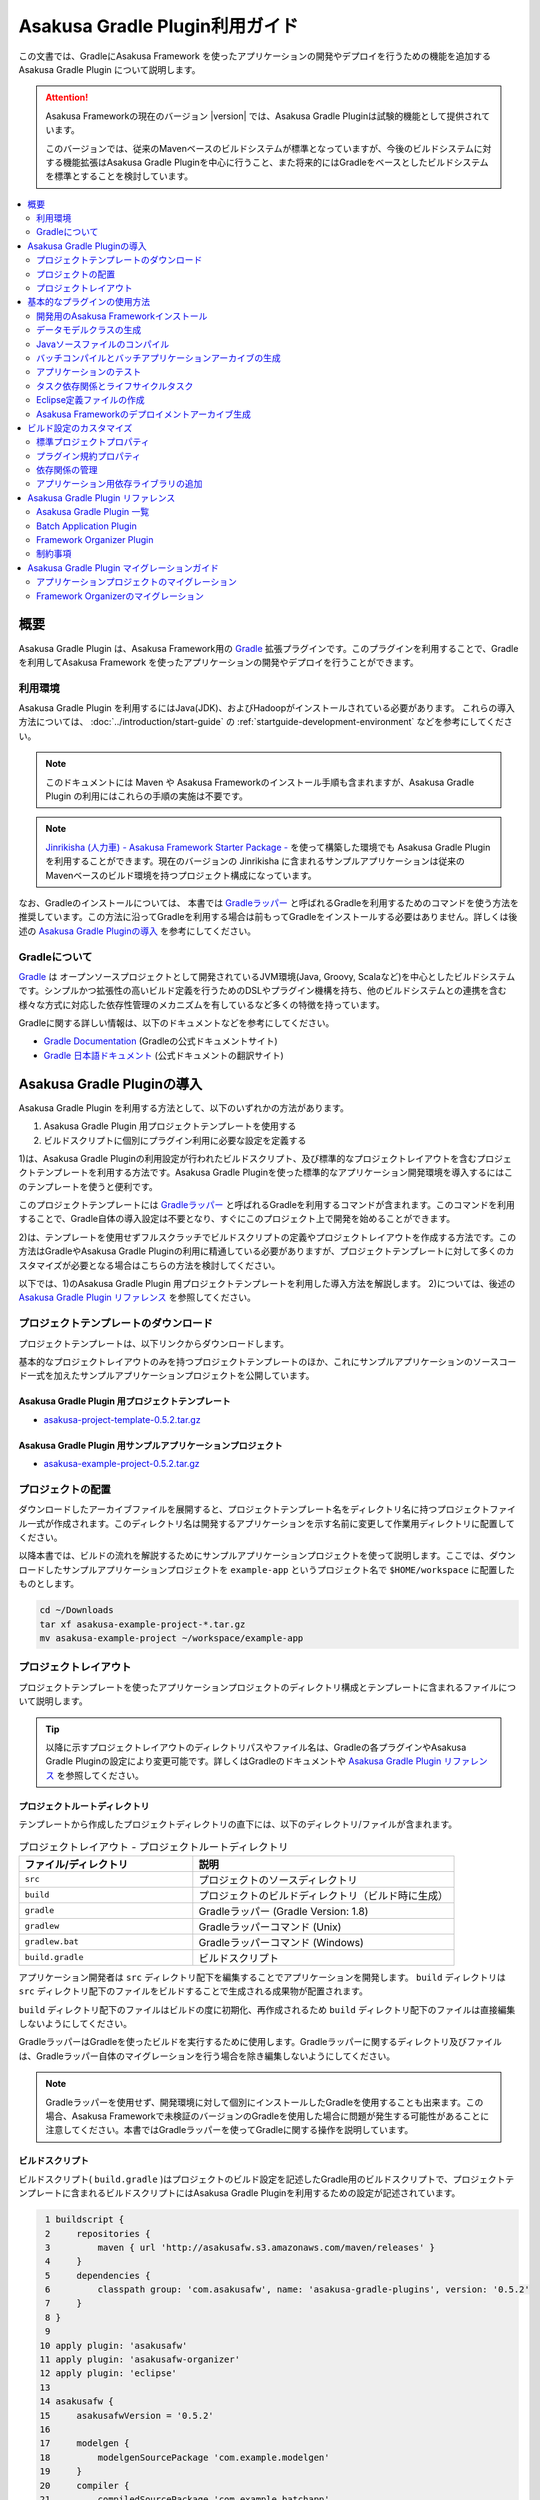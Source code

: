 ===============================
Asakusa Gradle Plugin利用ガイド
===============================

この文書では、GradleにAsakusa Framework を使ったアプリケーションの開発やデプロイを行うための機能を追加する Asakusa Gradle Plugin について説明します。

..  attention::
    Asakusa Frameworkの現在のバージョン |version| では、Asakusa Gradle Pluginは試験的機能として提供されています。
    
    このバージョンでは、従来のMavenベースのビルドシステムが標準となっていますが、今後のビルドシステムに対する機能拡張はAsakusa Gradle Pluginを中心に行うこと、また将来的にはGradleをベースとしたビルドシステムを標準とすることを検討しています。

.. contents::
   :local:
   :depth: 2
   :backlinks: none

概要
====

Asakusa Gradle Plugin は、Asakusa Framework用の `Gradle <http://www.gradle.org/>`_ 拡張プラグインです。このプラグインを利用することで、Gradleを利用してAsakusa Framework を使ったアプリケーションの開発やデプロイを行うことができます。

利用環境
--------
Asakusa Gradle Plugin を利用するにはJava(JDK)、およびHadoopがインストールされている必要があります。 これらの導入方法については、 :doc:`../introduction/start-guide` の :ref:`startguide-development-environment` などを参考にしてください。

..  note::
    このドキュメントには Maven や Asakusa Frameworkのインストール手順も含まれますが、Asakusa Gradle Plugin の利用にはこれらの手順の実施は不要です。
    
..  note::
    `Jinrikisha (人力車) - Asakusa Framework Starter Package -`_ を使って構築した環境でも Asakusa Gradle Plugin を利用することができます。現在のバージョンの Jinrikisha に含まれるサンプルアプリケーションは従来のMavenベースのビルド環境を持つプロジェクト構成になっています。
 
..  _`Jinrikisha (人力車) - Asakusa Framework Starter Package -`: http://asakusafw.s3.amazonaws.com/documents/jinrikisha/ja/html/index.html

なお、Gradleのインストールについては、 本書では `Gradleラッパー <http://www.gradle.org/docs/current/userguide/gradle_wrapper.html>`_  と呼ばれるGradleを利用するためのコマンドを使う方法を推奨しています。この方法に沿ってGradleを利用する場合は前もってGradleをインストールする必要はありません。詳しくは後述の `Asakusa Gradle Pluginの導入`_ を参考にしてください。

Gradleについて
--------------

`Gradle <http://www.gradle.org/>`_  は オープンソースプロジェクトとして開発されているJVM環境(Java, Groovy, Scalaなど)を中心としたビルドシステムです。シンプルかつ拡張性の高いビルド定義を行うためのDSLやプラグイン機構を持ち、他のビルドシステムとの連携を含む様々な方式に対応した依存性管理のメカニズムを有しているなど多くの特徴を持っています。

Gradleに関する詳しい情報は、以下のドキュメントなどを参考にしてください。

*  `Gradle Documentation <http://www.gradle.org/documentation>`_  (Gradleの公式ドキュメントサイト)
*  `Gradle 日本語ドキュメント <http://gradle.monochromeroad.com/docs/>`_  (公式ドキュメントの翻訳サイト)


Asakusa Gradle Pluginの導入
===========================

Asakusa Gradle Plugin を利用する方法として、以下のいずれかの方法があります。

#. Asakusa Gradle Plugin 用プロジェクトテンプレートを使用する
#. ビルドスクリプトに個別にプラグイン利用に必要な設定を定義する

1)は、Asakusa Gradle Pluginの利用設定が行われたビルドスクリプト、及び標準的なプロジェクトレイアウトを含むプロジェクトテンプレートを利用する方法です。Asakusa Gradle Pluginを使った標準的なアプリケーション開発環境を導入するにはこのテンプレートを使うと便利です。

このプロジェクトテンプレートには  `Gradleラッパー <http://www.gradle.org/docs/current/userguide/gradle_wrapper.html>`_  と呼ばれるGradleを利用するコマンドが含まれます。このコマンドを利用することで、Gradle自体の導入設定は不要となり、すぐにこのプロジェクト上で開発を始めることができます。

2)は、テンプレートを使用せずフルスクラッチでビルドスクリプトの定義やプロジェクトレイアウトを作成する方法です。この方法はGradleやAsakusa Gradle Pluginの利用に精通している必要がありますが、プロジェクトテンプレートに対して多くのカスタマイズが必要となる場合はこちらの方法を検討してください。

以下では、1)のAsakusa Gradle Plugin 用プロジェクトテンプレートを利用した導入方法を解説します。 2)については、後述の  `Asakusa Gradle Plugin リファレンス`_  を参照してください。

プロジェクトテンプレートのダウンロード
--------------------------------------

プロジェクトテンプレートは、以下リンクからダウンロードします。

基本的なプロジェクトレイアウトのみを持つプロジェクトテンプレートのほか、これにサンプルアプリケーションのソースコード一式を加えたサンプルアプリケーションプロジェクトを公開しています。

Asakusa Gradle Plugin 用プロジェクトテンプレート
~~~~~~~~~~~~~~~~~~~~~~~~~~~~~~~~~~~~~~~~~~~~~~~~

* `asakusa-project-template-0.5.2.tar.gz <http://www.asakusafw.com/download/gradle-plugin/asakusa-project-template-0.5.2.tar.gz>`_ 

Asakusa Gradle Plugin 用サンプルアプリケーションプロジェクト
~~~~~~~~~~~~~~~~~~~~~~~~~~~~~~~~~~~~~~~~~~~~~~~~~~~~~~~~~~~~

* `asakusa-example-project-0.5.2.tar.gz <http://www.asakusafw.com/download/gradle-plugin/asakusa-example-project-0.5.2.tar.gz>`_ 

プロジェクトの配置
------------------

ダウンロードしたアーカイブファイルを展開すると、プロジェクトテンプレート名をディレクトリ名に持つプロジェクトファイル一式が作成されます。このディレクトリ名は開発するアプリケーションを示す名前に変更して作業用ディレクトリに配置してください。

以降本書では、ビルドの流れを解説するためにサンプルアプリケーションプロジェクトを使って説明します。ここでは、ダウンロードしたサンプルアプリケーションプロジェクトを ``example-app`` というプロジェクト名で ``$HOME/workspace`` に配置したものとします。

..  code-block:: sh

    cd ~/Downloads
    tar xf asakusa-example-project-*.tar.gz
    mv asakusa-example-project ~/workspace/example-app

プロジェクトレイアウト
----------------------

プロジェクトテンプレートを使ったアプリケーションプロジェクトのディレクトリ構成とテンプレートに含まれるファイルについて説明します。

..  tip::
    以降に示すプロジェクトレイアウトのディレクトリパスやファイル名は、Gradleの各プラグインやAsakusa Gradle Pluginの設定により変更可能です。詳しくはGradleのドキュメントや  `Asakusa Gradle Plugin リファレンス`_  を参照してください。

プロジェクトルートディレクトリ
~~~~~~~~~~~~~~~~~~~~~~~~~~~~~~

テンプレートから作成したプロジェクトディレクトリの直下には、以下のディレクトリ/ファイルが含まれます。

..  list-table:: プロジェクトレイアウト - プロジェクトルートディレクトリ
    :widths: 4 6
    :header-rows: 1

    * - ファイル/ディレクトリ
      - 説明
    * -  ``src`` 
      - プロジェクトのソースディレクトリ
    * -  ``build`` 
      - プロジェクトのビルドディレクトリ（ビルド時に生成）
    * -  ``gradle`` 
      - Gradleラッパー (Gradle Version: 1.8)
    * -  ``gradlew`` 
      - Gradleラッパーコマンド (Unix)
    * -  ``gradlew.bat`` 
      - Gradleラッパーコマンド (Windows)
    * -  ``build.gradle`` 
      - ビルドスクリプト

アプリケーション開発者は ``src`` ディレクトリ配下を編集することでアプリケーションを開発します。  ``build`` ディレクトリは ``src`` ディレクトリ配下のファイルをビルドすることで生成される成果物が配置されます。

``build`` ディレクトリ配下のファイルはビルドの度に初期化、再作成されるため ``build`` ディレクトリ配下のファイルは直接編集しないようにしてください。

GradleラッパーはGradleを使ったビルドを実行するために使用します。Gradleラッパーに関するディレクトリ及びファイルは、Gradleラッパー自体のマイグレーションを行う場合を除き編集しないようにしてください。

..  note::
    Gradleラッパーを使用せず、開発環境に対して個別にインストールしたGradleを使用することも出来ます。この場合、Asakusa Frameworkで未検証のバージョンのGradleを使用した場合に問題が発生する可能性があることに注意してください。本書ではGradleラッパーを使ってGradleに関する操作を説明しています。

ビルドスクリプト
~~~~~~~~~~~~~~~~

ビルドスクリプト( ``build.gradle`` )はプロジェクトのビルド設定を記述したGradle用のビルドスクリプトで、プロジェクトテンプレートに含まれるビルドスクリプトにはAsakusa Gradle Pluginを利用するための設定が記述されています。

..  code-block:: groovy

      1 buildscript {
      2     repositories {
      3         maven { url 'http://asakusafw.s3.amazonaws.com/maven/releases' }
      4     }
      5     dependencies {
      6         classpath group: 'com.asakusafw', name: 'asakusa-gradle-plugins', version: '0.5.2'
      7     }
      8 }
      9 
     10 apply plugin: 'asakusafw'
     11 apply plugin: 'asakusafw-organizer'
     12 apply plugin: 'eclipse'
     13 
     14 asakusafw {
     15     asakusafwVersion = '0.5.2'
     16 
     17     modelgen {
     18         modelgenSourcePackage 'com.example.modelgen'
     19     }
     20     compiler {
     21         compiledSourcePackage 'com.example.batchapp'
     22     }
     23 }
     24 
     25 asakusafwOrganizer {
     26     asakusafwVersion = "${asakusafw.asakusafwVersion}"
     27 }
     28 
     29 dependencies {
     30     compile group: 'com.asakusafw.sdk', name: 'asakusa-sdk-core', version: "${asakusafw.asakusafwVersion}"
     31     compile group: 'com.asakusafw.sdk', name: 'asakusa-sdk-directio', version: "${asakusafw.asakusafwVersion}"
     32     compile group: 'com.asakusafw.sdk', name: 'asakusa-sdk-windgate', version: "${asakusafw.asakusafwVersion}"
     33 
     34     provided (group: 'org.apache.hadoop', name: 'hadoop-client', version: '1.2.1') {
     35         exclude(module: 'junit')
     36         exclude(module: 'mockito-all')
     37         exclude(module: 'slf4j-log4j12')
     38     }
     39 }
    
    

..  note::
    プロジェクトテンプレートに含まれるビルドスクリプトには、Asakusa Frameworkの外部連携機能としてWindGateとDirect I/Oを利用するための構成が定義されています。

ソースディレクトリ
~~~~~~~~~~~~~~~~~~

プロジェクトのソースディレクトリは大きくアプリケーション本体のコードを配置する ``src/main`` ディレクトリと、アプリケーションのテスト用のコードを配置する ``src/test``  ディレクトリに分かれます。

それぞれのディレクトリ/ファイルの構成を以下に示します。

..  list-table:: プロジエクトレイアウト - src/main
    :widths: 4 6
    :header-rows: 1

    * - ファイル/ディレクトリ
      - 説明
    * -  ``src/main/java`` 
      - Asakusa DSLのソースディレクトリ [#]_
    * -  ``src/main/resources`` 
      - プロジェクトのリソースディレクトリ
    * -  ``src/main/dmdl`` 
      - DMDLスクリプトディレクトリ
    * -  ``src/main/libs`` 
      - プロジェクトの依存ライブラリディレクトリ [#]_

..  [#] ソースディレクトリ配下に配置するAsakusa DSLの推奨パッケージ名について、 :doc:`../dsl/start-guide` に記載されています。

..  [#] このディレクトリ内に 直接 配置したライブラリファイル ( \*.jar ) のみ、バッチアプリケーション内でも利用可能です（サブディレクトリに配置したライブラリファイルは無視されます）。詳しくは、後述の  `アプリケーション用依存ライブラリの追加`_  を参照してください。

..  list-table:: プロジエクトレイアウト - src/test
    :widths: 4 6
    :header-rows: 1

    * - ファイル/ディレクトリ
      - 説明
    * -  ``src/test/java`` 
      - Asakusa DSLのテスト用ソースディレクトリ
    * -  ``src/test/resources`` 
      - プロジェクトのテスト用リソースディレクトリ
    * -  ``src/test/resources/logback-test.xml`` 
      - ビルド/テスト実行時に使用されるログ定義ファイル
    * -  ``src/test/resources/asakusa-resources.xml`` 
      - 演算子のテスト実行時に使用される実行時プラグイン設定ファイル

ビルドディレクトリ
~~~~~~~~~~~~~~~~~~

プロジェクトのビルドディレクトリはGradleの各プラグインが提供するタスクの実行に対応したビルド成果物が作成されます。デフォルト設定のビルドディレクトリは ``build`` です。

ビルドディレクトリの主なディレクトリ/ファイルの構成を以下に示します [#]_

..  list-table:: プロジエクトレイアウト - build
    :widths: 113 113 113 113
    :header-rows: 1

    * - ファイル/ディレクトリ
      - プラグイン
      - タスク
      - 説明
    * -  ``generated-sources/modelgen`` 
      -  ``asakusafw`` 
      -  ``compileDMDL`` 
      - DMDLコンパイラによって生成されるデータモデルクラス用ソースディレクトリ
    * -  ``generated-sources/annotations`` 
      -  ``java`` 
      -  ``compileJava`` 
      - Operator DSLコンパイラによって生成される演算子実装クラス/演算子ファクトリクラス用ソースディレクトリ
    * -  ``classes`` 
      -  ``java`` 
      -  ``compileJava, compileTestJava`` 
      - Javaクラスを生成するディレクトリ
    * -  ``resources`` 
      -  ``java`` 
      -  ``processResources, processTestResources`` 
      - リソースを生成するディレクトリ
    * -  ``libs`` 
      -  ``java`` 
      -  ``jar`` 
      - ライブラリを生成するディレクトリ [#]_
    * -  ``excel`` 
      -  ``asakusafw`` 
      -  ``generateTestbook`` 
      - テストデータ定義シートを生成するディレクトリ
    * -  ``test-results`` 
      -  ``java`` 
      -  ``test`` 
      - テスト結果の.xmlファイルを生成するディレクトリ
    * -  ``reports/tests`` 
      -  ``java`` 
      -  ``test`` 
      - テストレポートファイルを生成するディレクトリ
    * -  ``batchc`` 
      -  ``asakusafw`` 
      -  ``compileBatchapp`` 
      - DSLコンパイラによって生成されるバッチアプリケーション用ディレクトリ
    * -  ``*-batchapp-*.jar`` 
      -  ``asakusafw`` 
      -  ``jarBatchapp`` 
      - batchcディレクトリ配下をアーカイブしたバッチアプリケーションアーカイブファイル  [#]_
    * -  ``asakusafw-*.tar.gz`` 
      -  ``asakusafw-organizer`` 
      -  ``assembleAsakusafw`` 
      - Asakusa Frameworkのデプロイメントアーカイブファイル [#]_

..  [#] 各タスクが処理過程で生成するワークディレクトリについては割愛しています。また、ここで示すディレクトリ以外にも、実行するGradleのタスクによって様々なディレクトリが生成されます。これらの詳細についてはGradleの各プラグインのドキュメントなどを参照してください。

..  [#] Asakusa Frameworkで作成したアプリケーション実行では利用しません。詳しくは後述の  `タスク依存関係とライフサイクルタスク`_  を参照してください。

..  [#] バッチアプリケーションアーカイブファイルについては、後述の  `バッチコンパイルとバッチアプリケーションアーカイブの生成`_  を参照してください。

..  [#] Asakusa Frameworkのデプロイメントアーカイブファイルについては、後述の  `Asakusa Frameworkのデプロイメントアーカイブ生成`_  を参照してください。

基本的なプラグインの使用方法
============================

ここでは、Asakusa Frameworkの開発の流れに沿ってAsakusa Gradle Plugin の基本的な使い方を紹介します。

以降の説明では、ターミナル上のカレントディレクトリがサンプルアプリケーションを配置したディレクトリに設定されていることを前提とします。

..  code-block:: sh

    cd ~/workspace/example-app


開発用のAsakusa Frameworkインストール
-------------------------------------

Asakusa Frameworkを開発環境にインストールします。

Asakusa Frameworkを開発環境にインストールするには、インストールディレクトリパスを環境変数 ``ASAKUSA_HOME`` に定義した上で ``installAsakusafw`` タスクを実行します。

..  code-block:: sh

    ./gradlew installAsakusafw

このタスクは ``ASAKUSA_HOME`` のパス上に開発環境用の構成を持つAsakusa Frameworkをインストールします。

..  note::
    開発環境では、Asakusa DSLを使ってアプリケーションを記述するだけであればAsakusa Frameworkのインストールは不要ですが、テストドライバを使ってFlow DSL、Batch DSLのテストを行う場合や、YAESSを使ってローカル環境でバッチアプリケーションを実行する場合など、Hadoopを実際に動作させる機能については、Asakusa Frameworkをインストールする必要があります。

データモデルクラスの生成
------------------------

DMDLスクリプトから演算子の実装で使用するデータモデルクラスを生成します。DMDLスクリプトの記述や配置方法については :doc:`../dmdl/index` を参照してください。

データモデルクラスを生成するには、 ``compileDMDL`` タスクを実行します。

..  code-block:: sh

    ./gradlew clean compileDMDL

このタスクはDMDLコンパイラを実行し、DMDLスクリプトディレクトリ( ``src/main/dmdl`` )配下のDMDLスクリプトからデータモデルクラスを データモデルクラス用ソースディレクトリ( ``build/generated-sources/modelgen`` )配下に生成します。

データモデルクラスに使われるJavaパッケージ名は、ビルドスクリプト( ``build.gradle`` )のプロパティ ``asakusafw/modelgen/modelgenSourcePackage`` [#]_ で指定します。プロジェクトテンプレートに含まれるビルドスクリプトの初期値は ``com.example.modelgen`` となっているので、アプリケーションが使用する適切なパッケージ名に変更してください。

..  code-block:: groovy

     14 asakusafw {
     15     asakusafwVersion = '0.5.2'
     16 
     17     modelgen {
     18         modelgenSourcePackage 'com.example.modelgen'
     19     }

上記のタスク実行例では ``clean`` タスクを合わせて実行しています ``。clean`` タスクはビルドディレクトリを初期化(削除)します。DMDLスクリプトでモデルの名称を変えたとき時などに使わなくなったデータモデルクラスが残らないようにするには、上記のように ``clean`` タスクを合わせて実行するとよいでしょう。

以降の説明では、同様の理由によりいくつかのタスクの実行例について ``clean`` タスクを合わせて実行しています。

..  [#] ここでのビルド設定方法について詳しくは、後述の `プラグイン規約プロパティ`_ を参照してください。

Javaソースファイルのコンパイル
------------------------------

Asakusa DSLとして記述したJavaソースファイルをコンパイルします [#]_ 。Asakusa DSLの記述や配置方法については、 :doc:`../dsl/index` を参照してください。

Javaソースファイルをコンパイルするには、 ``compileJava`` タスクを実行します [#]_ 。

..  code-block:: sh

    ./gradlew clean compileJava
    
``compileJava`` タスクを実行すると、Asakusa DSLのソースディレクトリ( ``src/main/java`` )に含まれるソースファイルをコンパイルして、 ``build/classes/main`` 配下にJavaクラスを生成します。

また、演算子クラスやフロー部品クラスに対しては、アノテーションプロセッサを利用したOperator DSLコンパイラが実行され、 ``build/generated-sources/annotations`` 配下に演算子実装クラス/演算子ファクトリクラスのJavaソースファイルが生成され、さらにこのJavaソースファイルをコンパイルした結果のクラスファイルが生成されます。

..  [#] EclipseなどのIDE上で作業する際に、IDEの自動ビルド機能を有効にしている場合は、ここで示すJavaソースファイルのコンパイルはソースファイルの編集や保存などのタイミングで自動的に行われます。

..  [#] Gradleにはclassesタスクの他にも、より細かい単位でソースファイルをコンパイルするためのタスクがいくつか提供されています。詳しくは Gradle のドキュメントを参照してください。

バッチコンパイルとバッチアプリケーションアーカイブの生成
--------------------------------------------------------

Asakusa DSLで記述したバッチアプリケーションをアプリケーション運用環境（Hadoopクラスタなど）にデプロイするには、Asakusa DSLコンパイラを実行してバッチアプリケーション実行ファイルを作成します。DSLコンパイラについての詳しい情報は :doc:`../dsl/user-guide` を参照してください。

Asakusa DSLコンパイラを実行するには、 ``compileBatchapp`` タスクを実行します。

..  code-block:: sh

    ./gradlew clean compileBatchapp

``compileBatchapp`` タスクを実行すると、 ``build/batchc`` 配下にバッチIDをディレクトリ名としたバッチアプリケーション実行ファイル一式が生成されます。 ``build/batchc`` 配下のディレクトリを  ``$ASAKUSA_HOME/batchapp``  配下に配置すればYAESS経由でアプリケーションの実行が可能となります [#]_ 。

また、 ``jarBatchapp`` タスクは ``build/batchc`` 配下のファイルを配布用のjarファイルにパッケージします。

..  code-block:: sh

    ./gradlew clean jarBatchapp
    
``jarBatchapp`` タスクを実行すると、 ``build`` 配下に  ``${baseName}-batchapp-${version}.jar`` という名前 [#]_ で ``build/batchc`` 配下をアーカイブしたjarアーカイブファイルを作成します。本書ではこれをバッチアプリケーションアーカイブファイルと呼びます。

バッチアプリケーションアーカイブファイルは運用環境上の ``$ASAKUSA_HOME/batchapps`` 配下にこのjarファイルを展開してデプロイします。より詳しくは、 :doc:`../administration/index` のデプロイメントガイドなどを参照してください。

..  [#] サンプルアプリケーションの実行方法については、 :doc:`../directio/start-guide` などを参照してください。

..  [#] より正確には、このファイルはGradleのアーカイブタスクのネーミングルールに従います。詳しくはGradleのドキュメントを参照してください。

アプリケーションのテスト
------------------------

Asakusa DSLとして記述したバッチアプリケーションに対して、テストロジックを実行してテストを行います。Asakusa DSLのテスト手法については、 :doc:`../testing/index` などを参照してください。

Asakusa DSLのテストを実行するには、 ``test`` タスクを実行します。

..  code-block:: sh

    ./gradlew clean test

``test`` タスクを実行すると、Asakusa DSLのテスト用ソースディレクトリ( ``src/test/java`` )に含まれる、JUnitかTestNGを使って記述されたテストクラスを自動的に検出し、これを実行します。

テストの実行結果は、 ``build/reports/tests`` 配下にHTML形式のテストレポートが生成されます。また、 ``build/test-results`` にはXML形式のテスト結果ファイルが生成されます。このXMLはCIサーバなどのツールと連携して使用することができます。

テストドライバの :doc:`../testing/using-excel` を使用したテストを記述する場合、  ``generateTestbook`` タスクを実行することでテストデータ定義シート（テストデータテンプレート）を生成することができます。

..  code-block:: sh

    ./gradlew generateTestbook

``generateTestbook`` タスクを実行すると、 ``build/excel`` 配下にDMDLで記述したデータモデルに対応するテストデータ定義シートが作成されます。

タスク依存関係とライフサイクルタスク
------------------------------------

タスク依存関係
~~~~~~~~~~~~~~

Gradleのタスクには適切な依存関係が設定されており、あるタスクを実行する上で前提条件となる処理を行うタスクの実行は自動的に実行されるようになっています。

例えば、 ``jarBatchapp`` タスクを実行するには ``compileBatchapp`` タスクをあらかじめ実行しておく必要があり、さらに ``compileBatchapp`` タスクは ``classes`` タスクを事前に実行しておく必要がある、といったタスク間の依存関係がありますが、Gradleコマンドからは単に ``jarBatchapp`` タスクのみを指定して実行すると、事前に実行する必要があるタスクを適切な順番で自動的に実行するようになっています。

Asakusa Gradle Plugin が提供するタスク依存関係の詳細は、 `Asakusa Gradle Plugin リファレンス`_  を参照してください。

ライフサイクルタスク
~~~~~~~~~~~~~~~~~~~~

Asakusa Gradle Pluginにはプロジェクトに対するビルドを目的別に実行するための「ライフサイクルタスク」が定義されています [#]_ 。

ライフサイクルタスクを利用することで、複雑なタスク依存関係を隠蔽し、ビルドの目的に応じて必要なタスクをシンプルに実行することができます。ここでは主なライフサイクルタスクを紹介します。

assemble
^^^^^^^^

``assemble`` タスクはプロジェクトのすべてのアーカイブを構築します。Asakusa Gradle Pluginを利用する上では、バッチアプリケーションアーカイブの生成を行う目的で使用できます。

..  code-block:: sh

    ./gradlew clean assemble

check
^^^^^

``check`` タスクはプロジェクトのすべての検証タスクを実行します。Asakusa Gradle Pluginを利用する上では、アプリケーションに対するテストを実行する目的で使用できます。

..  code-block:: sh

    ./gradlew clean check

build
^^^^^

``build`` タスクはプロジェクトのフルビルドを実行します。 実際には上記 ``assemble`` と  ``check``  タスクを実行します。CIサーバなどでリリースビルドを行うような場合に、このタスクを利用するとよいでしょう。

..  code-block:: sh

    ./gradlew clean build

..  [#] 正確には、ライフサイクルタスクはGradleが標準で提供する Java プラグインによって定義されています。詳しくは Gradle のドキュメントを参照してください。

Eclipse定義ファイルの作成
-------------------------

アプリケーション開発用の統合開発環境(IDE)にEclipseを使用する場合、開発環境にEclipseをインストールした上で、プロジェクトに対してEclipseプロジェクト用の定義ファイルを追加します。

Eclipseプロジェクト用の定義ファイルを作成するには、 ``eclipse`` タスクを実行します。

..  code-block:: sh

    ./gradlew compileJava eclipse

EclipseにJavaソースディレクトリを正しく認識させるためには、 ``eclipse`` タスクを実行する時点で、プロジェクトで使用するすべてのJavaソースディレクトリが存在している必要があります。 Asakusa Gradle Plugin では `Javaソースファイルのコンパイル`_ で説明した ``compileJava`` タスクを実行することで必要なソースディレクトリが生成されるので、上記の例では ``compileJava`` タスクを事前に実行しています。

このコマンドを実行することによってプロジェクトディレクトリに対して ``.project`` , ``.classpath`` , ``.factorypath`` などのいくつかのEclipse用の定義ファイルが追加されます。これにより、Eclipseからプロジェクトをインポートすることが可能になります。

..  tip::
    Eclipseからプロジェクトをインポートするには、Eclipseのメニューから  ``[File]``  ->  ``[Import]``  ->  ``[General]``  ->  ``[Existing Projects into Workspace]``  を選択し、プロジェクトディレクトリを指定します。

Asakusa Frameworkのデプロイメントアーカイブ生成
-----------------------------------------------

Asakusa Frameworkを運用環境にデプロイするためのデプロイメントアーカイブを生成します。

運用環境向けの標準的な構成を持つデプロイメントアーカイブを生成するには、 ``assembleAsakusafw`` タスクを実行します。

..  code-block:: sh

    ./gradlew assembleAsakusafw
    
``assembleAsakusafw`` タスクを実行すると、 ``build`` 配下に  ``asakusafw-${asakusafwVersion}.tar.gz`` という名前でデプロイメントアーカイブが作成されます。このアーカイブには WindGate, Direct I/Oを含むAsakusa Framework実行環境一式が含まれます。

このデプロイメントアーカイブは運用環境上の$ASAKUSA_HOME配下に展開してデプロイします。より詳しくは、 :doc:`../administration/index` のデプロイメントガイドなどを参照してください。

バッチアプリケーションの同梱
~~~~~~~~~~~~~~~~~~~~~~~~~~~~

前述の  `バッチコンパイルとバッチアプリケーションアーカイブの生成`_  で説明した、コンパイル済のバッチアプリケーションをデプロイメントアーカイブに含めることができます。

``attachBatchapps`` タスクは、 ``build/batchc`` 配下に存在するバッチアプリケーションをデプロイメントアーカイブに含めます。以下は、バッチアプリケーションの生成してこれを含むデプロイメントアーカイブを生成する例です。

..  code-block:: sh

    ./gradlew clean compileBatchapp attachBatchapps assembleAsakusafw

このようにタスクを実行すると、バッチコンパイルを実行後に ``build`` 配下に  ``asakusafw-${asakusafwVersion}.tar.gz`` が生成され、このアーカイブの   ``batchapps`` 配下には ``compileBatchapp`` タスクによって ``build/batchc`` 配下に生成されたバッチアプリケーションの実行ファイル一式が含まれます。

設定ファイル/アプリケーションライブラリの同梱
~~~~~~~~~~~~~~~~~~~~~~~~~~~~~~~~~~~~~~~~~~~~~

デプロイメントアーカイブに、特定の運用環境向けの設定ファイルやアプリケーション用の追加ライブラリを含めることもできます。

この機能を使用するには、まずプロジェクトディレクトリの ``src/dist`` 配下に特定環境を示す名前（以下この名前を「ディストリビューション名」と呼びます）を持つディレクトリを生成します。このディレクトリは英数小文字のみ使用できます。

ディストリビューション名のディレクトリ配下に、 ``$ASAKUSA_HOME`` のディレクトリ構造と同じ形式で追加したい設定ファイルやライブラリファイルを配置します。このディレクトリ構成がデプロイメントアーカイブにそのまま追加されます。

以下は、 ``src/dist`` 配下に ``myenv`` というディストリビューション名を持つのディレクトリを作成し、これに アプリケーション向けの追加ライブラリとYAESS 向けの設定ファイル を配置した例です。

..  code-block:: sh

    src/dist
    └── myenv
        ├── ext
        │   └── lib
        │       └── joda-time-2.2.jar
        └── yaess
            └── conf
                └── yaess.properties

``src/dist`` 配下のディレクトリ構成をデプロイメントアーカイブに含めるには、  ``attachConf<ディストリビューション名>`` というタスクを実行します。タスク名の ``<ディストビューション名>`` 部分は ``src/dist`` 配下のディストリビューション名に対応し、これにマッチしたディレクトリ配下のファイル [#]_ をデプロイメントアーカイブに含めます。

タスク名の  ``<ディストリビューション名>``  部分は大文字/小文字の違いを無視します。例えば ``src/dist/myenv`` に対応するタスクは ``attachConfMyEnv`` にも対応します。

以下は、 ``src/dist/myenv`` 配下のファイルを含むデプロイメントアーカイブを生成する例です。

..  code-block:: sh

    ./gradlew attachConfMyEnv assembleAsakusafw
    

このようにタスクを実行すると、バッチコンパイルを実行後に ``build`` 配下に   ``asakusafw-${asakusafwVersion}.tar.gz`` が生成され、このアーカイブには  ``src/dist/myenv`` 以下のディレクトリ構造を含むファイル一式が含まれます。

..  [#]  ``.``  (ドット)から始まる名前を持つファイルやディレクトリは無視され、アーカイブに含まれません。

拡張モジュールの同梱
~~~~~~~~~~~~~~~~~~~~

Asakusa Frameworkでは、標準のデプロイメントアーカイブに含まれない追加機能を拡張モジュール [#]_ として提供しています。

拡張モジュールは Asakusa Framworkの標準的なデプロイ構成にプラグインライブラリを追加することで利用することができます。Asakusa Gradle Plugin ではデプロイメントアーカイブの生成時に拡張モジュール取得用のタスク [#]_ を合わせて実行することで、デプロイメントアーカイブに拡張モジュールを含めることができます。

以下は、拡張モジュール ``asakusa-windgate-retryable`` をデプロイメントアーカイブに含める例です。

..  code-block:: sh

    ./gradlew attachExtensionWindGateRetryable assembleAsakusafw

このようにタスクを実行すると、 ``build`` 配下に  ``asakusafw-${asakusafwVersion}.tar.gz`` が生成され、このアーカイブには拡張モジュールが含まれた状態となります。今回の例では、アーカイブ内の  ``windgate/plugin`` 配下に ``asakusa-windgate-retryable`` 用のjarファイルが追加されています。

..  [#] 拡張モジュールについて、詳しくは  :doc:`../administration/deployment-extension-module` を参照してください。

..  [#] 拡張モジュール取得用のタスク一覧については、 `Asakusa Gradle Plugin リファレンス`_ を参照してください。

組み合わせの例
~~~~~~~~~~~~~~

これまで説明した内容を組み合わせて利用すると、特定環境向けのリリース用デプロイメントアーカイブをビルド時に作成することができます。

以下は、リリースビルドを想定したデプロイメントアーカイブ生成の実行例です。

..  code-block:: sh

    ./gradlew clean build attachBatchapps attachConfMyEnv attachExtensionWindGateRetryable assembleAsakusafw
    
このようにタスクを実行すると、テスト済のバッチアプリケーションと設定ファイル、追加ライブラリ、拡張モジュールを含むデプロイメントアーカイブを生成します。

ビルド設定のカスタマイズ
========================

ビルド設定のカスタマイズは、基本的にはGradleのビルドスクリプトである  ``build.gradle`` を編集します。

以下は、いくつかの基本的なカスタマイズをおこなったビルドスクリプトの例です。

..  code-block:: groovy

      1 // Standard project properties
      2 group   'com.example'
      3 version '0.1.2'
      4 description 'Example application'
      5 
      6 buildscript {
      7     repositories {
      8         maven { url "http://asakusafw.s3.amazonaws.com/maven/releases" }
      9     }
     10 
     11     dependencies {
     12         classpath group: 'com.asakusafw', name: 'asakusa-gradle-plugins', version: '0.5.2'
     13     }
     14 }
     15 
     16 apply plugin: 'asakusafw'
     17 apply plugin: 'asakusafw-organizer'
     18 
     19 asakusafw {
     20     asakusafwVersion = '0.5.2'
     21 
     22     modelgen {
     23         modelgenSourcePackage "com.example.modelgen"
     24     }
     25     compiler {
     26         compiledSourcePackage "com.example.batchapp"
     27         // DSL compile options
     28         compilerOptions "+enableCombiner,-compressFlowPart"
     29     }
     30 }
     31 
     32 asakusafwOrganizer {
     33     asakusafwVersion = "${asakusafw.asakusafwVersion}"
     34 }
     35 
     36 dependencies {
     37     compile group: 'com.asakusafw.sdk', name: 'asakusa-sdk-core', version: "${asakusafw.asakusafwVersion}"
     38     compile group: 'com.asakusafw.sdk', name: 'asakusa-sdk-directio', version: "${asakusafw.asakusafwVersion}"
     39     compile group: 'com.asakusafw.sdk', name: 'asakusa-sdk-windgate', version: "${asakusafw.asakusafwVersion}"
     40 
     41     provided (group: 'org.apache.hadoop', name: 'hadoop-client', version: '1.2.1') {
     42         exclude(module: 'junit')
     43         exclude(module: 'mockito-all')
     44         exclude(module: 'slf4j-log4j12')
     45     }
     46 
     47     // Additional dependencies
     48     compile group: 'com.asakusafw.sandbox', name: 'asakusa-directio-dmdl-ext', version: "${asakusafw.asakusafwVersion}"
     49 }
    

標準プロジェクトプロパティ
--------------------------

標準的なプロジェクト情報は、以下のように ビルドスクリプト のトップレベルの階層に定義します。

..  code-block:: groovy

      1 // Standard project properties
      2 group   'com.example'
      3 version '0.1.2'
      4 description 'Example application'

このうち、 ``version`` プロパティはアーカイブファイル名に付加されたり、バッチアプリケーションのコンパイル時のビルド情報ファイルに含まれたりするなど、様々な箇所で使用されます。

指定可能なプロパティ一覧についてはGradleのドキュメントを参照してください。

プラグイン規約プロパティ
------------------------

Asakusa Gradle Plugin固有の設定情報は、ビルドスクリプトの ``asakusafw`` ブロック内に指定します。

``asakusafw`` のブロックで定義できるプロパティをプラグイン規約プロパティと呼びます。 ``asakusafw`` ブロックは設定のカテゴリ別に階層化されています。

以下の例では、トップレベルの階層に プロジェクトで使用するAsakusa Frameworkのバージョンを示す ``asakusafwVersion`` が指定され、続いてデータモデルクラスの生成に関する ``modelgen`` ブロック、DSLコンパイルの設定に関する ``compiler`` ブロックが指定されています。ブロック内には複数のプロパティを指定することができます。

以下の例では、プロジェクトテンプレートのデフォルト設定に対して、モデルクラス名のパッケージ名の変更、DSLコンパイルオプションを指定するプロパティの追加を行っています。

..  code-block:: groovy

     19 asakusafw {
     20     asakusafwVersion = '0.5.2'
     21 
     22     modelgen {
     23         modelgenSourcePackage "com.example.modelgen"
     24     }
     25     compiler {
     26         compiledSourcePackage "com.example.batchapp"
     27         // DSL compile options
     28         compilerOptions "+enableCombiner,-compressFlowPart"
     29     }
     30 }

プラグイン規約プロパティには多くの指定可能なプロパティが存在しますが、ほとんどのプロパティについては適切なデフォルト値が設定されており、多くの用途では個別に指定する必要がないようになっています。プラグイン規約プロパティの一覧については、 `Asakusa Gradle Plugin リファレンス`_  を参照してください。

依存関係の管理
--------------

アプリケーションのビルドで使用するライブラリの依存関係に関する設定は、ビルドスクリプトの ``dependencies`` ブロックに指定します。

..  code-block:: groovy

     36 dependencies {
     37     compile group: 'com.asakusafw.sdk', name: 'asakusa-sdk-core', version: "${asakusafw.asakusafwVersion}"
     38     compile group: 'com.asakusafw.sdk', name: 'asakusa-sdk-directio', version: "${asakusafw.asakusafwVersion}"
     39     compile group: 'com.asakusafw.sdk', name: 'asakusa-sdk-windgate', version: "${asakusafw.asakusafwVersion}"
     40 
     41     provided (group: 'org.apache.hadoop', name: 'hadoop-client', version: '1.2.1') {
     42         exclude(module: 'junit')
     43         exclude(module: 'mockito-all')
     44         exclude(module: 'slf4j-log4j12')
     45     }
     46 
     47     // Additional dependencies
     48     compile group: 'com.asakusafw.sandbox', name: 'asakusa-directio-dmdl-ext', version: "${asakusafw.asakusafwVersion}"
     49 }

上記の例では、Asakusa Framework のDirect I/O に TSVフォーマットのファイルを扱うための拡張機能である  `Direct I/O TSV <http://asakusafw.s3.amazonaws.com/documents/sandbox/ja/html/directio/tsv.html>`_  を利用するための設定を追加しています。

Direct I/O TSVはDMDLコンパイラの拡張のみを行う機能であるため、運用環境に対するランタイムライブラリの配置が不要ですが、アプリケーションの演算子で利用するライブラリを追加する場合は、運用環境にもこのライブラリを配置する必要があります。これについては、次項の  `アプリケーション用依存ライブラリの追加`_  で説明します。

アプリケーション用依存ライブラリの追加
--------------------------------------

バッチアプリケーションの演算子からHadoopが提供するライブラリ以外の共通ライブラリを使用する場合は、以下に示すいずれかの方法でアプリケーション用依存ライブラリを追加します。

プロジェクトの依存ライブラリディレクトリへjarファイルを配置
~~~~~~~~~~~~~~~~~~~~~~~~~~~~~~~~~~~~~~~~~~~~~~~~~~~~~~~~~~~

プロジェクトディレクトリの「依存ライブラリディレクトリ」( ``src/main/libs`` ) 配下にjarファイルを配置 [#]_ すると、Javaソースファイルのコンパイル時にこのライブラリが依存関係に追加され、さらにDSLコンパイルの結果バッチアプリケーションの実行ファイルに自動的に含まれるようになります。

..  tip::
    通常はこの方法でライブラリを追加することを推奨します。

..  [#]  ``src/main/libs`` ディレクトリの直下に配置したjarファイルのみ有効です。サブディレクトリを作成してその中にjarファイルを配置してもそのファイルは無視されます。

Asakusaの拡張ライブラリディレクトリへjarファイルを配置
~~~~~~~~~~~~~~~~~~~~~~~~~~~~~~~~~~~~~~~~~~~~~~~~~~~~~~

バッチアプリケーションの実行時に依存ライブラリを利用するもう一つの方法は、Asakusa Framework全体の「拡張ライブラリディレクトリ」( ``$ASAKUSA_HOME/ext/lib`` )に対象のjarファイルを直接配置してしまうことです。 拡張ライブラリディレクトリに追加したjarファイルは、実行時に全てのバッチアプリケーションから参照できます。

この場合、Javaソースのコンパイル時にはこのライブラリは参照されないため、ビルドスクリプトの ``dependencies`` ブロックにも依存関係の追加を行う必要があることに注意してください。

Eclipse設定の更新
~~~~~~~~~~~~~~~~~

Eclipseを使用している場合は、上記の方法で依存ライブラリを追加した後に、Eclipseプロジェクト上のクラスパス設定を更新する必要があります。以下は更新の実行例です。

..  code-block:: sh

    ./gradlew cleanEclipse eclipse

Asakusa Gradle Plugin リファレンス
==================================

Asakusa Gradle Pluginが提供する機能とインターフェースについて個々に解説します。

Asakusa Gradle Plugin 一覧
--------------------------

Asakusa Gradle Pluginはいくつかのプラグインから構成されています。以下にその一覧を示します。

..  list-table:: Asakusa Gradle Plugin 一覧
    :widths: 110 87 76 86 92
    :header-rows: 1

    * - プラグインID
      - プラグイン名
      - 自動適用
      - 協調して動作
      - 説明
    * -  ``asakusafw`` 
      -  ``Batch Application Plugin`` 
      -  ``java`` 
      -  ``eclipse`` 
      - Asakusa Framework の バッチアプリケーションを開発を行うための支援機能をプロジェクトに追加する。
    * -  ``asakusafw-organizer`` 
      -  ``Framework Organizer Plugin`` 
      -  ``-`` 
      -  ``asakusafw`` 
      - Asakusa Framework を 利用した開発環境の構築や、運用環境へのデプロイを行うための援機能を提供する。

Batch Application Plugin
------------------------

Batch Application Plugin は、Asakusa Framework の バッチアプリケーション開発を行うための支援機能を提供します。

Batch Application Plugin はAsakusa Framework の バッチアプリケーションプロジェクトに対して、以下のような機能を提供します。

* DMDLスクリプト から モデルクラスを生成するタスクの提供
* Gradle標準のJavaコンパイルタスクに対して、Operator DSLコンパイラによる演算子実装クラス、演算子ファクトリクラスの生成を行うための設定を追加
* Asakusa DSLとして記述したJavaソースファイル一式に対して、Batch DSLコンパイラによるバッチアプリケーション実行モジュールの生成を行うタスクの提供
* テストドライバを利用したテストケースを作成するためのテストデータ定義シートのテンプレートファイルを生成するタスクの提供
* Gradle標準のEclipseのタスクに対して、Asakusa Framework用の設定を追加

..  tip::
    このプラグインはGradleが提供するJavaプラグインやEclipseプラグインを拡張して作成されています。

使用方法
~~~~~~~~

Batch Application Pluginを使うためには、ビルドスクリプトに下記を含めます：

..  code-block:: groovy

    apply plugin: 'asakusafw'

タスク
~~~~~~

Batch Application Plugin は、以下のタスクをプロジェクトに追加します。

..  list-table:: Batch Application Plugin - タスク
    :widths: 113 113 113 113
    :header-rows: 1

    * - タスク名
      - 依存先
      - 型
      - 説明
    * -  ``compileDMDL`` 
      -  ``-`` 
      - Task
      - DMDLコンパイラを使ってモデルクラスを生成する
    * -  ``compileBatchapp`` 
      -  ``classes`` 
      - Task
      - DSLコンパイラを使ってバッチアプリケーションを生成する
    * -  ``jarBatchapp`` 
      -  ``compileBatchapp`` 
      - Jar
      - バッチアプリケーションアーカイブを生成する
    * -  ``generateTestbook`` 
      -  ``-`` 
      - Task
      - テストデータ定義シートを生成する

またBatch Application Plugin は、自動適用される以下のタスクに対してタスク依存関係を追加します。

..  list-table:: Batch Application Plugin - タスク依存関係
    :widths: 113 113 113 113
    :header-rows: 1

    * - タスク名
      - 依存先
      - 型
      - 説明
    * -  ``compileJava`` 
      -  ``compileDMDL`` 
      - JavaCompile
      - Javaソースファイルをコンパイルする
    * -  ``assemble`` 
      -  ``jarBatchapp`` 
      - Task
      - プロジェクトのすべてのアーカイブを構築する

依存関係の管理
~~~~~~~~~~~~~~

Batch Application Plugin は、以下の依存関係設定をプロジェクトに追加します。

..  list-table:: Batch Application Plugin - 依存関係設定
    :widths: 110 341
    :header-rows: 1

    * - 名前
      - 説明
    * - ``provided``
      - ``compile`` と同様に振る舞うが各ディストリビューション用アーカイブには追加されない。

リポジトリ
~~~~~~~~~~

Batch Application Plugin は、以下のリポジトリをプロジェクトに追加します。

..  list-table:: Batch Application Plugin - リポジトリ
    :widths: 286 166
    :header-rows: 1

    * - 名前/URL
      - 説明
    * - mavenCentral
      - Mavenのセントラルリポジトリ
    * - http://asakusafw.s3.amazonaws.com/maven/releases
      - Asakusa Frameworkのリリース用Mavenリポジトリ
    * - http://asakusafw.s3.amazonaws.com/maven/snapshots
      - Asakusa Frameworkのスナップショット用Mavenリポジトリ

規約プロパティ
~~~~~~~~~~~~~~

Batch Application Plugin の規約プロパティはビルドスクリプトから 参照名 ``asakusafw`` でアクセスできます [#]_ 。この規約オブジェクトは以下のプロパティと従属する規約オブジェクトを持ちます。

..  list-table:: Batch Application Plugin - 規約プロパティ
    :widths: 135 102 101 113
    :header-rows: 1

    * - プロパティ名
      - 型
      - デフォルト値
      - 説明
    * -  ``asakusafwVersion`` 
      - String
      -  ``なし`` 
      - プロジェクトが使用するAsakusa Frameworkのバージョン
    * -  ``maxHeapSize`` 
      - String
      -  ``1024m`` 
      - プラグインが実行するJavaプロセスの最大ヒープサイズ
    * -  ``logbackConf`` 
      - String
      -  ``src/${project.sourceSets.test.name}/resources/logback-test.xml`` 
      - プロジェクトのlogback設定ファイル
    * -  ``dmdl`` 
      - DmdlConfiguration
      -  ``-`` 
      - DMDLに関する規約オブジェクト
    * -  ``dmdl.dmdlEncoding`` 
      - String
      -  ``UTF-8`` 
      - DMDLスクリプトのエンコーディング
    * -  ``dmdl.dmdlSourceDirectory`` 
      - String
      -  ``src/${project.sourceSets.main.name}/dmdl`` 
      - DMDLスクリプトのソースディレクトリ
    * -  ``modelgen`` 
      - ModelgenConfiguration
      -  ``-`` 
      - モデル生成に関する規約オブジェクト
    * -  ``modelgen.modelgenSourcePackage`` 
      - String
      -  ``${project.group}.modelgen`` 
      - モデルクラスに使用されるパッケージ名
    * -  ``modelgen.modelgenSourceDirectory`` 
      - String
      -  ``${project.buildDir}/generated-sources/modelgen`` 
      - モデルクラスのソースディレクトリ
    * -  ``javac`` 
      - JavacConfiguration
      -  ``-`` 
      - javacに関する規約オブジェクト
    * -  ``javac.annotationSourceDirectory`` 
      - String
      -  ``${project.buildDir}/generated-sources/annotations`` 
      - アノテーションプロセッサが生成するJavaソースの出力先
    * -  ``javac.sourceEncoding`` 
      - String
      -  ``UTF-8`` 
      - プロジェクトのソースファイルのエンコーディング
    * -  ``javac.sourceCompatibility`` 
      - JavaVersion。StringやNumberで設定することも可能。例： '1.6' や 1.6
      -  ``1.6`` 
      - Javaソースのコンパイル時に使用するJavaバージョン互換性
    * -  ``javac.targetCompatibility`` 
      - JavaVersion。StringやNumberで設定することも可能。例： '1.6' や 1.6
      -  ``1.6`` 
      - クラス生成のターゲットJavaバージョン
    * -  ``compiler`` 
      - CompilerConfiguration
      -  ``-`` 
      - DSLコンパイラに関す規約オブジェクト
    * -  ``compiler.compiledSourcePackage`` 
      - String
      -  ``${project.group}.batchapp`` 
      - DSLコンパイラが生成する各クラスに使用されるパッケージ名
    * -  ``compiler.compiledSourceDirectory`` 
      - String
      -  ``${project.buildDir}/batchc`` 
      - DSLコンパイラが生成する成果物の出力先
    * -  ``compiler.compilerOptions`` 
      - String
      -  ``未指定`` 
      - DSLコンパイラオプション
    * -  ``compiler.compilerWorkDirectory`` 
      - String
      -  ``${project.buildDir}/batchcwork`` 
      - DSLコンパイラのワーキングディレクトリ
    * -  ``compiler.hadoopWorkDirectory`` 
      - String
      -  ``${project.buildDir}/hadoopwork/${execution_id}`` 
      - DSLコンパイラが生成するアプリケーション(Hadoopジョブ)が使用するHadoop上のワーキングディレクトリ
    * -  ``testtools`` 
      - TestToolsConfiguration
      -  ``-`` 
      - テストツールに関する規約オブジェクト
    * -  ``testtools.testDataSheetFormat`` 
      - String
      -  ``ALL`` 
      - テストデータ定義シートのフォーマット( ``DATA`` | ``RULE`` | ``INOUT`` | ``INSPECT`` | ``ALL`` )
    * -  ``testtools.testDataSheetDirectory`` 
      - String
      -  ``${project.buildDir}/excel`` 
      - テストデータ定義シートの出力先

..  [#] これらのプロパティは規約オブジェクト ``AsakusafwConvention`` が提供します。

Framework Organizer Plugin
--------------------------

Framework Organizer Plugin は、Asakusa Framework を 利用した開発環境の構築や、運用環境へのデプロイを行うための支援機能を提供します。

Framework Organizer Plugin が提供する機能には次のようなものがあります。

* Aasakusa Framework本体のデプロイメントモジュールを生成するタスクの提供。数種類の代表的なデプロイメント構成から選択可能。
* 上記機能のオプションとして、Asakusa Frameworkの構成要素（Asakusa Framework本体、Asakusa Frameworkプラグイン、設定ファイル、バッチアプリケーション、バッチアプリケーション用追加ライブラリなど）を統合してパッケージングする機能を提供。
* Asakusa Frameworkを開発環境へインストールするタスクの提供。

使用方法
~~~~~~~~

Framework Organizer Pluginを使うためには、ビルドスクリプトに下記を含めます：

..  code-block:: groovy

    apply plugin: 'asakusafw-organizer'

タスク
~~~~~~

Framework Organizer Plugin は、以下のタスクを定義します。

..  list-table:: Framework Organizer Plugin - タスク
    :widths: 152 121 48 131
    :header-rows: 1

    * - タスク名
      - 依存先
      - 型
      - 説明
    * -  ``cleanAssembleAsakusafw`` 
      -  ``-`` 
      - Task
      - デプロイメント構成の構築時に利用するワーキングディレクトリを初期化する [#]_
    * -  ``attachBatchapps`` 
      -  ``-`` 
      - Task
      - デプロイメント構成にバッチアプリケーションを追加する [#]_
    * -  ``attachComponentCore`` 
      -  ``-`` 
      - Task
      - デプロイメント構成にランタイムコアモジュールを追加する
    * -  ``attachComponentDirectIo`` 
      -  ``-`` 
      - Task
      - デプロイメント構成にDirect I/Oを追加する
    * -  ``attachComponentYaess`` 
      -  ``-`` 
      - Task
      - デプロイメント構成にYAESSを追加する
    * -  ``attachComponentWindGate`` 
      -  ``-`` 
      - Task
      - デプロイメント構成にWindGateを追加する
    * -  ``attachComponentDevelopment`` 
      -  ``-`` 
      - Task
      - デプロイメント構成に開発ツールを追加する
    * -  ``attachComponentOperation`` 
      -  ``-`` 
      - Task
      - デプロイメント構成に運用ツールを追加する
    * -  ``attachExtensionYaessJobQueue`` 
      -  ``-`` 
      - Task
      - デプロイメント構成にYAESS JobQueue Pluginを追加する
    * -  ``attachExtensionWindGateRetryable`` 
      -  ``-`` 
      - Task
      - デプロイメント構成にWindGate Retryable Pluginを追加する
    * -  ``attachConf<``  ``DistributionName``  ``>`` 
      -  ``-`` 
      - Task
      - デプロイメント構成にディストリビューション名に対応するディレクトリを追加する [#]_
    * -  ``attachAssembleDev`` 
      -  ``attachBatchapps,`` 
        
         ``attachComponentCore,`` 
        
         ``attachComponentDirectIo,`` 
        
         ``attachComponentYaess,`` 
        
         ``attachComponentWindGate,`` 
        
         ``attachComponentDevelopment,`` 
        
         ``attachComponentOperation`` 
      - Task
      - 開発環境向けのデプロイメント構成を構築する
    * -  ``attachAssemble`` 
      -  ``attachComponentCore,`` 
        
         ``attachComponentDirectIo,`` 
        
         ``attachComponentYaess,`` 
        
         ``attachComponentWindGate,`` 
        
         ``attachComponentOperation`` 
      - Task
      - 運用環境向けのデプロイメント構成を構築する
    * -  ``assembleCustomAsakusafw`` 
      -  ``-`` 
      - Task
      - 任意のデプロイメント構成を持つデプロイメントアーカイブを生成する
    * -  ``assembleDevAsakusafw`` 
      -  ``attachAssembleDev`` 
      - Task
      - 開発環境向けのデプロイメント構成を持つデプロイメントアーカイブを生成する
    * -  ``assembleAsakusafw`` 
      -  ``attachAssemble`` 
      - Task
      - 運用環境向けのデプロイメント構成を持つデプロイメントアーカイブを生成する
    * -  ``installAsakusafw`` 
      -  ``attachAssembleDev`` 
      - Task
      - 開発環境向けのデプロイメント構成をローカル環境にインストールする [#]_

..  [#]  ``cleanAssembleAsakusafw`` タスクは ``attach`` をプレフィックスに持つタスクが呼ばれるタスクグラフ構成が構築された場合に、 ``attach`` を持つタスク群が実行される前に一度だけ自動的に実行されます。

..  [#]  ``attachBatchapps`` タスクを利用するには本プラグインをアプリケーションプロジェクト上で利用する必要があります。

..  [#]  ``attachConf<DistributionName>`` タスクを利用するには本プラグインをアプリケーションプロジェクト上で利用する必要があります。

..  [#]  ``installAsakusafw`` タスクを利用するには環境変数 ``ASAKUSA_HOME`` が設定されている必要があります。

規約プロパティ
~~~~~~~~~~~~~~

Framework Organizer Plugin の規約プロパティはビルドスクリプトから 参照名  ``asakusafwOrganizer`` でアクセスできます [#]_ 。この規約オブジェクトは以下のプロパティを持ちます。

..  list-table:: Framework Organizer Plugin - 規約プロパティ
    :widths: 135 102 101 113
    :header-rows: 1

    * - プロパティ名
      - 型
      - デフォルト値
      - 説明
    * -  ``asakusafwVersion`` 
      - String
      -  ``なし`` 
      - デプロイメント構成に含むAsakusa Frameworkのバージョン
    * -  ``assembleDir`` 
      - String
      -  ``${project.buildDir}/asakusafw-assembly`` 
      - デプロイメント構成の構築時に利用するワーキングディレクトリ

..  [#] これらのプロパティは規約オブジェクト ``AsakusafwOrganizerConvention`` が提供します。

デプロイメント構成に含むAsakusa Frameworkのバージョン
~~~~~~~~~~~~~~~~~~~~~~~~~~~~~~~~~~~~~~~~~~~~~~~~~~~~~

このプラグインの規約プロパティである ``asakusafwVersion`` はデプロイメント構成に含むAsakusa Frameworkです。これは、アプリケーションプロジェクトで利用するAsakusa Frameworkとは個別に設定が可能です。

以下は、デプロイメントアーカイブに含めるAsakusa FrameworkのバージョンをHadoop2系向けバージョンに変更するビルドスクリプトの例です。

..  code-block:: groovy

    asakusafw {
        asakusafwVersion = '0.5.2'
        ....
    }
    
    asakusafwOrganizer {
        asakusafwVersion = "${asakusafw.asakusafwVersion}-hadoop2"
    }

Framework Organizer Pluginを単体で利用する
~~~~~~~~~~~~~~~~~~~~~~~~~~~~~~~~~~~~~~~~~~

プロジェクトテンプレートに含まれるビルドスクリプトのように、Framework Organizer Pluginはプロジェクトのビルドスクリプトに適用して利用することができます。この利用方法には、Batch Application Pluginと連携してプロジェクトのバッチアプリケーションやプロジェクトに定義したディストリビューションを含めることができるといったメリットがあります。

このような利用方法のほかに、Framework Organizer Pluginをあるプロジェクトとは独立して利用することができます。この利用方法には、複数のプロジェクトにわたって共通のデプロイメント構成を管理したい場合や、プロジェクトで利用するAsakusa Framework のバージョンと運用環境で利用するAsakusa Frameworkのバージョンが異なり、これを独立して管理したい、といった場合に有効です。

制約事項
--------

Asakusa Framework の現在バージョン |version| におけるAsakusa Gradle Pluginの制約事項を以下に挙げます。

* ThunderGate [#]_ には未対応です。
* レガシーモジュール [#]_ には未対応です。

..  [#] :doc:`../thundergate/index`

..  [#] :doc:`../application/legacy-module-guide`

Asakusa Gradle Plugin マイグレーションガイド
============================================

ここでは、従来のAsakusa Frameworkが提供するMavenベースのビルドシステムからAsakusa Gradle Pluginを使ったビルドシステムに移行するための手順を説明します。

アプリケーションプロジェクトのマイグレーション
----------------------------------------------

:doc:`../introduction/start-guide` や :doc:`../application/maven-archetype` で記載されている手順に従って構築したMavenベースのビルド定義を持つアプリケーションプロジェクトでAsakusa Gradle Pluginを使うには、まずこのプロジェクトにAsakusa Gradle Plugin用のビルドスクリプトを配置します。

アプリケーションプロジェクトのプロジェクト定義( ``pom.xml`` )やビルド定義ファイル( ``build.properties`` )を編集していた場合は、この設定をAsakusa Gradle Plugin用のビルドスクリプトに反映します。

プロジェクトのソースディレクトリについてはマイグレーション作業は不要で、そのまま利用することが出来ます。

以降では、Mavenアーキタイプで作成したプロジェクトに対してAsakusa Gradle Pluginのプロジェクトテンプレートを適用するマイグレーション手順を紹介します。

..  attention::
    プロジェクトのマイグレーション作業前に、プロジェクトのバックアップとリストアの確認など、マイグレーション作業にトラブルが発生した場合に元に戻せる状態となっていることを確認してください。

プロジェクトテンプレートの適用
~~~~~~~~~~~~~~~~~~~~~~~~~~~~~~

`Asakusa Gradle Pluginの導入`_  で説明したAsakusa Gradle Pluginのプロジェクトテンプレートに含まれるファイル一式をアプリケーションプロジェクトに適用します。

事前に確認すべき点として、MavenアーキタイプとAsakusa Gradle Pluginのプロジェクトテンプレートの両方に含まれるファイルに対しては、従来の設定をそのまま利用したい場合にはテンプレート適用前にファイルを退避して、テンプレート適用後にこれを反映する必要があります。

MavenアーキタイプとAsakusa Gradle Pluginのプロジェクトテンプレートの両方に含まれるファイルの一覧を以下に示します [#]_ 。

..  list-table:: 
    :widths: 234 218
    :header-rows: 1

    * - ファイル
      - 説明
    * -  ``src/test/resources/asakusa-resources.xml`` 
      - 演算子のテスト実行時に使用される実行時プラグイン設定ファイル
    * -  ``src/test/resources/logback-test.xml`` 
      - ビルド/テスト実行時に使用されるログ定義ファイル

..  [#] これらのファイルをデフォルト設定のまま利用している場合は、プロジェクトテンプレートの内容で上書きしてください。

以下は、ダウンロードしたプロジェクトテンプレートを ``$HOME/workspace/migrate-app`` に適用する例です。

..  code-block:: sh

    cd ~/Downloads
    tar xf asakusa-project-template-*.tar.gz
    cp -r asakusa-project-template/* ~/workspace/migrate-app

プロジェクト定義のマイグレーション
~~~~~~~~~~~~~~~~~~~~~~~~~~~~~~~~~~

従来のMavenのプロジェクト定義( ``pom.xml`` )の内容をGradleのビルドスクリプト( ``build.gradle`` )に反映します。

``pom.xml`` の代表的なカスタマイズ内容として、アプリケーションで利用するライブラリ追加による依存関係の設定があります。これは ``pom.xml`` 上では ``dependencies`` 配下に定義していました。

Gradle、およびAsakusa Gradle Pluginでは従来のMavenベースの依存関係の管理から一部機能が変更になっているため、  `ビルド設定のカスタマイズ`_  の内容をよく確認した上でアプリケーションに対して適切な設定を行ってください。

その他に確認すべき点は、  `標準プロジェクトプロパティ`_  の内容です。これに相当する内容はMavenアーキタイプでプロジェクトを作成する際に入力した内容が ``pom.xml`` のトップレベルの階層に定義されています。以下、この箇所に該当する ``pom.xml`` の設定例です。

..  code-block:: xml

      4     <name>Example Application</name>
      5     <groupId>com.example</groupId>
      6     <artifactId>migrate-app</artifactId>
      7     <version>1.0-SNAPSHOT</version>

Gradleではこれらのプロパティについてビルドスクリプト上の定義は必須ではありませんが、必要に応じて ``pom.xml`` の設定を反映するとよいでしょう。

ビルド定義ファイルのマイグレーション
~~~~~~~~~~~~~~~~~~~~~~~~~~~~~~~~~~~~

従来のMavenのビルド定義ファイル( ``build.properties`` )の内容をGradleのビルドスクリプト( ``build.gradle`` )に反映します。

ビルド定義ファイルの内容は、移行後の ``build.gradle`` では  `Batch Application Plugin`_  上の規約プロパティとして定義します。

ここで必ず確認すべき項目は、Mavenアーキタイプでプロジェクトを作成した内容が反映される以下のプロパティです。

..  list-table::
    :widths: 113 113 113 113
    :header-rows: 1

    * - プロパティ
      - デフォルト値
      - 対応するbuild.gradle上の設定項目
      - 説明
    * -  ``asakusa.package.default`` 
      -  ``${groupId}/batchapp`` 
      -  ``compiler.compiledSourcePackage`` 
      - DSLコンパイラが生成する各クラスに使用されるパッケージ名
    * -  ``asakusa.modelgen.package`` 
      -  ``${groupId}/modelgen`` 
      -  ``modelgen.modelgenSourcePackage`` 
      - モデルクラスに使用されるパッケージ名

その他の項目については、 ``build.properties`` をデフォルト値のまま利用している場合は移行作業は不要です。変更しているものがある場合はBatch Application Plugin上の規約プロパティを確認し、設定を反映してください。

Asakusa Frameworkの再インストール
~~~~~~~~~~~~~~~~~~~~~~~~~~~~~~~~~

開発環境のAsakusa Frameworkを再インストールします。

..  code-block:: sh

    ./gradlew installAsakusafw

マイグレーションしたビルド設定の確認
~~~~~~~~~~~~~~~~~~~~~~~~~~~~~~~~~~~~

プロジェクトのフルビルドを行い、ビルドが成功することを確認してください。

Eclipseを利用している場合はビルドディレクトリが変更になっているため必ずEclipseの作業前にGradleの ``eclipse`` タスクを実行してください。

..  code-block:: sh

    ./gradlew cleanEclipse clean build eclipse
    

Mavenビルド用ファイルの削除
~~~~~~~~~~~~~~~~~~~~~~~~~~~

従来のMavenベースのビルドシステムで利用していたファイルは、そのままプロジェクト上に残しても問題ありません。MavenベースのビルドシステムとGradleのビルドシステムを併用することもできます。

..  note::
    MavenベースのビルドシステムとGradleのビルドシステムの併用は設定を多重で持つことや、IDEとの連携時に注意が必要であるなどデメリットも多いことに注意してください。

Mavenベースのビルドシステムで利用していたファイルを削除したい場合は、プロジェクト配下の以下のファイル、ディレクトリを削除してください。

*  ``pom.xml`` 
*  ``build.properties`` 
*  ``target`` 

Framework Organizerのマイグレーション
-------------------------------------

従来の Framework Organizer [#]_ で提供していた機能は、 `Framework Organizer Plugin`_  によって提供されます。詳しくは Framework Organizer Plugin のドキュメントを参照してください。

..  [#] :doc:`../administration/framework-organizer`
